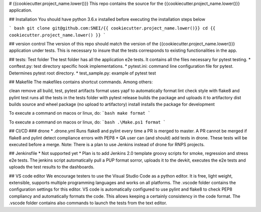 # {{cookiecutter.project_name.lower()}}
This repo contains the source for the {{cookiecutter.project_name.lower()}} application.

## Installation
You should have python 3.6.x installed before executing the installation steps below

``` bash
git clone git@github.com:SNEI/{{ cookiecutter.project_name.lower()}}
cd {{ cookiecutter.project_name.lower() }}
```

## version control
The version of this repo should match the version of the {{cookiecutter.project_name.lower()}} application under tests.
This is necessary to insure that the tests corresponds to existing functionalities in the app.


## tests: Test folder
The test folder has all the application e2e tests. It contains all the files necessary for pytest testing.
* conftest.py: test directory specific hook implementations.
* pytest.ini: command line configuration file for pytest. Determines pytest root directory.
* test_sample.py: example of pytest test

## Makefile
The makefiles contains shortcut commands. Among others:

clean                remove all build, test, pytest artifacts
format               uses yapf to automatically format
lint                 check style with flake8 and pylint
test                 runs all the tests in the tests folder with pytest
release              builds the package and uploads it to artifactory
dist                 builds source and wheel package (no upload to artifactory)
install              installs the package for development

To execute a command on macos or linux, do:
```bash
make format
```

To execute a command on macos or linux, do:
```bash
.\Make.ps1 format
```

## CI/CD
### drone
* .drone.yml Runs flake8 and pylint every time a PR is merged to master. A PR cannot be merged if flake8 and pylint detect compliance errors with PEP8
* QA user can (and should) add tests in drone. These tests will be executed before a merge.
Note: There is a plan to use Jenkins instead of drone for RNPS projects.

## Jenkinsfile
* Not supported yet
* Plan is to add Jenkins 2.0 template groovy scripts for smoke, regression and stress e2e tests. The jenkins script automatically pull a PUP format
sorror, uploads it to the devkit, executes the e2e tests and uploads the test results to the dashboards.

## VS code editor
We encourage testers to use the Visual Studio Code as a python editor. It is free, light weight, extensible, supports multiple programming languages
and works on all platforms. The .vscode folder contains the configuration settings for this editor. VS code is automatically configured
to use pylint and flake8 to check PEP8 compliancy and automatically formats the code. This allows keeping a certainly consistency in the code format.
The .vscode folder contains also commands to launch the tests from the text editor.
